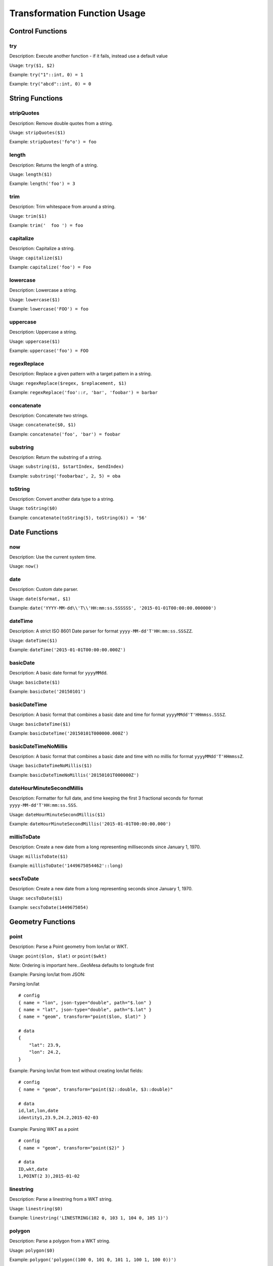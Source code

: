Transformation Function Usage
-----------------------------

Control Functions
~~~~~~~~~~~~~~~~~

try
^^^

Description: Execute another function - if it fails, instead use a
default value

Usage: ``try($1, $2)``

Example: ``try("1"::int, 0) = 1``

Example: ``try("abcd"::int, 0) = 0``

String Functions
~~~~~~~~~~~~~~~~

stripQuotes
^^^^^^^^^^^

Description: Remove double quotes from a string.

Usage: ``stripQuotes($1)``

Example: ``stripQuotes('fo"o') = foo``

length
^^^^^^

Description: Returns the length of a string.

Usage: ``length($1)``

Example: ``length('foo') = 3``

trim
^^^^

Description: Trim whitespace from around a string.

Usage: ``trim($1)``

Example: ``trim('  foo ') = foo``

capitalize
^^^^^^^^^^

Description: Capitalize a string.

Usage: ``capitalize($1)``

Example: ``capitalize('foo') = Foo``

lowercase
^^^^^^^^^

Description: Lowercase a string.

Usage: ``lowercase($1)``

Example: ``lowercase('FOO') = foo``

uppercase
^^^^^^^^^

Description: Uppercase a string.

Usage: ``uppercase($1)``

Example: ``uppercase('foo') = FOO``

regexReplace
^^^^^^^^^^^^

Description: Replace a given pattern with a target pattern in a string.

Usage: ``regexReplace($regex, $replacement, $1)``

Example: ``regexReplace('foo'::r, 'bar', 'foobar') = barbar``

concatenate
^^^^^^^^^^^

Description: Concatenate two strings.

Usage: ``concatenate($0, $1)``

Example: ``concatenate('foo', 'bar') = foobar``

substring
^^^^^^^^^

Description: Return the substring of a string.

Usage: ``substring($1, $startIndex, $endIndex)``

Example: ``substring('foobarbaz', 2, 5) = oba``

toString
^^^^^^^^

Description: Convert another data type to a string.

Usage: ``toString($0)``

Example: ``concatenate(toString(5), toString(6)) = '56'``

Date Functions
~~~~~~~~~~~~~~

now
^^^

Description: Use the current system time.

Usage: ``now()``

date
^^^^

Description: Custom date parser.

Usage: ``date($format, $1)``

Example:
``date('YYYY-MM-dd\\'T\\'HH:mm:ss.SSSSSS', '2015-01-01T00:00:00.000000')``

dateTime
^^^^^^^^

Description: A strict ISO 8601 Date parser for format
``yyyy-MM-dd'T'HH:mm:ss.SSSZZ``.

Usage: ``dateTime($1)``

Example: ``dateTime('2015-01-01T00:00:00.000Z')``

basicDate
^^^^^^^^^

Description: A basic date format for ``yyyyMMdd``.

Usage: ``basicDate($1)``

Example: ``basicDate('20150101')``

basicDateTime
^^^^^^^^^^^^^

Description: A basic format that combines a basic date and time for
format ``yyyyMMdd'T'HHmmss.SSSZ``.

Usage: ``basicDateTime($1)``

Example: ``basicDateTime('20150101T000000.000Z')``

basicDateTimeNoMillis
^^^^^^^^^^^^^^^^^^^^^

Description: A basic format that combines a basic date and time with no
millis for format ``yyyyMMdd'T'HHmmssZ``.

Usage: ``basicDateTimeNoMillis($1)``

Example: ``basicDateTimeNoMillis('20150101T000000Z')``

dateHourMinuteSecondMillis
^^^^^^^^^^^^^^^^^^^^^^^^^^

Description: Formatter for full date, and time keeping the first 3
fractional seconds for format ``yyyy-MM-dd'T'HH:mm:ss.SSS``.

Usage: ``dateHourMinuteSecondMillis($1)``

Example: ``dateHourMinuteSecondMillis('2015-01-01T00:00:00.000')``

millisToDate
^^^^^^^^^^^^

Description: Create a new date from a long representing milliseconds
since January 1, 1970.

Usage: ``millisToDate($1)``

Example: ``millisToDate('1449675054462'::long)``

secsToDate
^^^^^^^^^^

Description: Create a new date from a long representing seconds since
January 1, 1970.

Usage: ``secsToDate($1)``

Example: ``secsToDate(1449675054)``

Geometry Functions
~~~~~~~~~~~~~~~~~~

point
^^^^^

Description: Parse a Point geometry from lon/lat or WKT.

Usage: ``point($lon, $lat)`` or ``point($wkt)``

Note: Ordering is important here...GeoMesa defaults to longitude first

Example: Parsing lon/lat from JSON:

Parsing lon/lat

::

    # config
    { name = "lon", json-type="double", path="$.lon" }
    { name = "lat", json-type="double", path="$.lat" }
    { name = "geom", transform="point($lon, $lat)" }

    # data
    {
        "lat": 23.9,
        "lon": 24.2,
    }

Example: Parsing lon/lat from text without creating lon/lat fields:

::

    # config
    { name = "geom", transform="point($2::double, $3::double)"

    # data
    id,lat,lon,date
    identity1,23.9,24.2,2015-02-03

Example: Parsing WKT as a point

::

    # config
    { name = "geom", transform="point($2)" }

    # data
    ID,wkt,date
    1,POINT(2 3),2015-01-02

linestring
^^^^^^^^^^

Description: Parse a linestring from a WKT string.

Usage: ``linestring($0)``

Example: ``linestring('LINESTRING(102 0, 103 1, 104 0, 105 1)')``

polygon
^^^^^^^

Description: Parse a polygon from a WKT string.

Usage: ``polygon($0)``

Example: ``polygon('polygon((100 0, 101 0, 101 1, 100 1, 100 0))')``

geometry
^^^^^^^^

Description: Parse a geometry from a WKT string or GeoJson.

Usage: ``geometry($0)``

Example: Parsing WKT as a geometry

::

    # config
    { name = "geom", transform="geometry($2)" }

    # data
    ID,wkt,date
    1,POINT(2 3),2015-01-02

Example: Parsing GeoJson geometry

::

    # config
    { name = "geom", json-type = "geometry", path = "$.geometry" }

    # data
    {
        id: 1,
        number: 123,
        color: "red",
        "geometry": {"type": "Point", "coordinates": [55, 56]}
    }

ID Functions
~~~~~~~~~~~~

stringToBytes
^^^^^^^^^^^^^

Description: Converts a string to a UTF-8 byte array (to pass to ``md5()`` or ``base64()``).

Usage: ``stringToBytes($0)``

Example: ``stringToBytes('row,of,data')``

md5
^^^

Description: Creates an MD5 hash from a byte array.

Usage: ``md5($0)``

Example: ``md5(stringToBytes('row,of,data'))``

uuid
^^^^

Description: Generates a random UUID.

Usage: ``uuid()``

base64
^^^^^^

Description: Encodes a byte array as a base-64 string.

Usage; ``base64($0)``

Example: ``base64(stringToBytes('foo'))``

Type Conversions
~~~~~~~~~~~~~~~~

::int or ::integer
^^^^^^^^^^^^^^^^^^

Description: Converts a string into an integer. Invalid values will
cause the record to fail.

Example: ``'1'::int = 1``

::long
^^^^^^

Description: Converts a string into a long. Invalid values will cause
the record to fail.

Example: ``'1'::long = 1L``

::float
^^^^^^^

Description: Converts a string into a float. Invalid values will cause
the record to fail.

Example: ``'1.0'::float = 1.0f``

::double
^^^^^^^^

Description: Converts a string into a double. Invalid values will cause
the record to fail.

Example: ``'1.0'::double = 1.0d``

::boolean
^^^^^^^^^

Description: Converts a string into a boolean. Invalid values will cause
the record to fail.

Example: ``'true'::boolean = true``

::r
^^^

Description: Converts a string into a Regex object.

Example: ``'f.*'::r = f.*: scala.util.matching.Regex``

stringToInt or stringToInteger
^^^^^^^^^^^^^^^^^^^^^^^^^^^^^^

Description: Converts a string into a integer, with a default value if
conversion fails.

Usage: ``stringToInt($1, $2)``

Example: ``stringToInt('1', 0) = 1``

Example: ``stringToInt('', 0) = 0``

stringToLong
^^^^^^^^^^^^

Description: Converts a string into a long, with a default value if
conversion fails.

Usage: ``stringToLong($1, $2)``

Example: ``stringToLong('1', 0L) = 1L``

Example: ``stringToLong('', 0L) = 0L``

stringToFloat
^^^^^^^^^^^^^

Description: Converts a string into a float, with a default value if
conversion fails.

Usage: ``stringToFloat($1, $2)``

Example: ``stringToFloat('1.0', 0.0f) = 1.0f``

Example: ``stringToFloat('not a float', 0.0f) = 0.0f``

stringToDouble
^^^^^^^^^^^^^^

Description: Converts a string into a double, with a default value if
conversion fails.

Usage: ``stringToDouble($1, $2)``

Example: ``stringToDouble('1.0', 0.0) = 1.0d``

Example: ``stringToDouble(null, 0.0) = 0.0d``

stringToBoolean
^^^^^^^^^^^^^^^

Description: Converts a string into a boolean, with a default value if
conversion fails.

Usage: ``stringToBoolean($1, $2)``

Example: ``stringToBoolean('true', false) = true``

Example: ``stringToBoolean('55', false) = false``

Math Functions
~~~~~~~~~~~~~~

Usage:

All math functions accept: Integers, Doubles, Floats, Longs and parsable Strings.
All math functions return: Doubles. If another data type is needed, convert the value afterwards. e.g. ``add($1,$2)::long``

Example:

::

  { name = "value3",   transform = "add($value1, multiply($value2, 1.2))::double" }

add
^^^

Description: Adds two or more values.

Example: ``add($1,$2)``

Example: ``add($1,$2,"10")``

subtract
^^^^^^^^

Description: Subtracts two or more values.

Example: ``subtract($1,$2)``

Example: ``subtract($1,$2,1.0f)``

multiply
^^^^^^^^

Description: Multiply two or more values.

Example: ``multiply($1,$2)``

Example: ``multiply($1,$2,0.01d)``

divide
^^^^^^

Description: Divides two or more values sequentially.

Example: ``divide($1,$2)``

Example: ``divide($1,$2,"15")`` is equivalent to ``($1/$2)/"15"``

List and Map Parsing
~~~~~~~~~~~~~~~~~~~~

parseList
^^^^^^^^^

Description: Parse a ``List[T]`` type from a string.

If your SimpleFeatureType config contains a list or map you can easily
configure a transform function to parse it using the ``parseList``
function which takes either 2 or 3 args

1. The primitive type of the list (int, string, double, float, boolean,
   etc)
2. The reference to parse
3. Optionally, the list delimiter (defaults to a comma)

Here's some sample CSV data:

::

    ID,Name,Age,LastSeen,Friends,Lat,Lon
    23623,Harry,20,2015-05-06,"Will, Mark, Suzan",-100.236523,23
    26236,Hermione,25,2015-06-07,"Edward, Bill, Harry",40.232,-53.2356
    3233,Severus,30,2015-10-23,"Tom, Riddle, Voldemort",3,-62.23

For example, an SFT may specific a field:

::

    { name = "friends", type = "List[String]" }

And a transform to parse the quoted CSV field:

::

    { name = "friends", transform = "parseList('string', $5)" }

parseMap
^^^^^^^^

Description: Parse a ``Map[T,V]`` type from a string.

Parsing Maps is similar. Take for example this CSV data with a quoted
map field:

::

    1,"1->a,2->b,3->c,4->d",2013-07-17,-90.368732,35.3155
    2,"5->e,6->f,7->g,8->h",2013-07-17,-70.970585,42.36211
    3,"9->i,10->j",2013-07-17,-97.599004,30.50901

Our field type is:

::

    numbers:Map[Integer,String]

Then we specify a transform:

::

    { name = "numbers", transform = "parseMap('int -> string', $2)" }

Optionally we can also provide custom list/record and key-value
delimiters for a map:

::

    { name = "numbers", transform = "parseMap('int -> string', $2, ',', '->')" }


Enrichment Functions
~~~~~~~~~~~~~~~~~~~~

cacheLookup
^^^^^^^^

Description: Looks up a value from a cache

Usage: ``cacheLookup(<cacheName>, <entityKey>, <attributeKey>)``

Example: ``cacheLookup('test', $id, 'name')``
